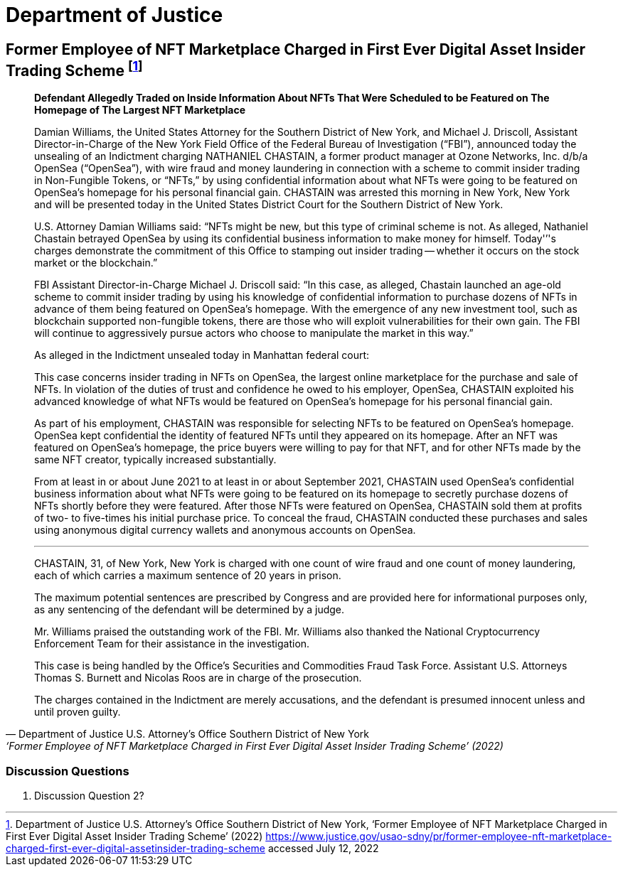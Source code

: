 = Department of Justice =



== Former Employee of NFT Marketplace Charged in First Ever Digital Asset Insider Trading Scheme footnote:[Department of Justice U.S. Attorney’s Office Southern District of New York, ‘Former Employee of NFT Marketplace Charged in First Ever Digital Asset Insider Trading Scheme’ (2022) <https://www.justice.gov/usao-sdny/pr/former-employee-nft-marketplace-charged-first-ever-digital-assetinsider-trading-scheme> accessed July 12, 2022] ==


[qoute, Department of Justice U.S. Attorney’s Office Southern District of New York, ‘Former Employee of NFT Marketplace Charged in First Ever Digital Asset Insider Trading Scheme’ (2022) ]

____
*Defendant Allegedly Traded on Inside Information About NFTs That Were Scheduled to be Featured on The Homepage of The Largest NFT Marketplace*

Damian Williams, the United States Attorney for the Southern District of New York, and Michael J. Driscoll, Assistant Director-in-Charge of the New York Field Office of the Federal Bureau of Investigation (“FBI”), announced today the unsealing of an Indictment charging NATHANIEL CHASTAIN, a former product manager at Ozone Networks, Inc. d/b/a OpenSea (“OpenSea”), with wire fraud and money laundering in connection with a scheme to commit insider trading in Non-Fungible Tokens, or “NFTs,” by using confidential information about what NFTs were going to be featured on OpenSea's homepage for his personal financial gain.  CHASTAIN was arrested this morning in New York, New York and will be presented today in the United States District Court for the Southern District of New York.

U.S. Attorney Damian Williams said:  “NFTs might be new, but this type of criminal scheme is not.  As alleged, Nathaniel Chastain betrayed OpenSea by using its confidential business information to make money for himself.  Today'’'s charges demonstrate the commitment of this Office to stamping out insider trading -- whether it occurs on the stock market or the blockchain.”

FBI Assistant Director-in-Charge Michael J. Driscoll said:  “In this case, as alleged, Chastain launched an age-old scheme to commit insider trading by using his knowledge of confidential information to purchase dozens of NFTs in advance of them being featured on OpenSea's homepage. With the emergence of any new investment tool, such as blockchain supported non-fungible tokens, there are those who will exploit vulnerabilities for their own gain. The FBI will continue to aggressively pursue actors who choose to manipulate the market in this way.”

As alleged in the Indictment unsealed today in Manhattan federal court:

This case concerns insider trading in NFTs on OpenSea, the largest online marketplace for the purchase and sale of NFTs. In violation of the duties of trust and confidence he owed to his employer, OpenSea, CHASTAIN exploited his advanced knowledge of what NFTs would be featured on OpenSea's homepage for his personal financial gain.

As part of his employment, CHASTAIN was responsible for selecting NFTs to be featured on OpenSea's homepage. OpenSea kept confidential the identity of featured NFTs until they appeared on its homepage. After an NFT was featured on OpenSea's homepage, the price buyers were willing to pay for that NFT, and for other NFTs made by the same NFT creator, typically increased substantially.

From at least in or about June 2021 to at least in or about September 2021, CHASTAIN used OpenSea's confidential business information about what NFTs were going to be featured on its homepage to secretly purchase dozens of NFTs shortly before they were featured. After those NFTs were featured on OpenSea, CHASTAIN sold them at profits of two- to five-times his initial purchase price. To conceal the fraud, CHASTAIN conducted these purchases and sales using anonymous digital currency wallets and anonymous accounts on OpenSea.

***

CHASTAIN, 31, of New York, New York is charged with one count of wire fraud and one count of money laundering, each of which carries a maximum sentence of 20 years in prison. 

The maximum potential sentences are prescribed by Congress and are provided here for informational purposes only, as any sentencing of the defendant will be determined by a judge.

Mr. Williams praised the outstanding work of the FBI. Mr. Williams also thanked the National Cryptocurrency Enforcement Team for their assistance in the investigation. 

This case is being handled by the Office’s Securities and Commodities Fraud Task Force. Assistant U.S. Attorneys Thomas S. Burnett and Nicolas Roos are in charge of the prosecution. 

The charges contained in the Indictment are merely accusations, and the defendant is presumed innocent unless and until proven guilty.
____

=== Discussion Questions ===
. Discussion Question 2?